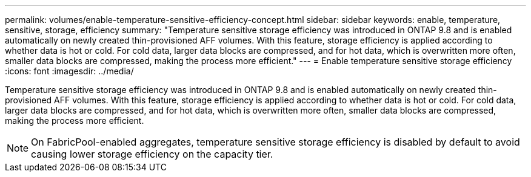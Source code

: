 ---
permalink: volumes/enable-temperature-sensitive-efficiency-concept.html
sidebar: sidebar
keywords: enable, temperature, sensitive, storage, efficiency
summary: "Temperature sensitive storage efficiency was introduced in ONTAP 9.8 and is enabled automatically on newly created thin-provisioned AFF volumes. With this feature, storage efficiency is applied according to whether data is hot or cold. For cold data, larger data blocks are compressed, and for hot data, which is overwritten more often, smaller data blocks are compressed, making the process more efficient."
---
= Enable temperature sensitive storage efficiency
:icons: font
:imagesdir: ../media/

[.lead]
Temperature sensitive storage efficiency was introduced in ONTAP 9.8 and is enabled automatically on newly created thin-provisioned AFF volumes. With this feature, storage efficiency is applied according to whether data is hot or cold. For cold data, larger data blocks are compressed, and for hot data, which is overwritten more often, smaller data blocks are compressed, making the process more efficient.

[NOTE]
====
On FabricPool-enabled aggregates, temperature sensitive storage efficiency is disabled by default to avoid causing lower storage efficiency on the capacity tier.
====
